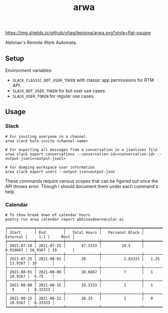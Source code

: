 #+TITLE: arwa

[[https://img.shields.io/github/v/tag/lepisma/arwa.svg?style=flat-square]]

Abhinav's Remote Work Automata.

** Setup
Environment variables:
+ =SLACK_CLASSIC_BOT_USER_TOKEN= with classic app permissions for RTM API.
+ =SLACK_BOT_USER_TOKEN= for bot user use cases.
+ =SLACK_USER_TOKEN= for regular use cases.

** Usage
*** Slack
#+begin_src shell
  # For inviting everyone in a channel
  arwa slack bulk-invite <channel-name>
  
  # For exporting all messages from a conversation in a jsonlines file
  arwa slack export conversations --conversation-id=<conversation-id> --output-jsonl=<output-jsonl>
  
  # For dumping workspace user information
  arwa slack export users --output-json=output-json
#+end_src

These commands require various scopes that can be figured out once the API
throws error. Though I should document them under each command's help.

*** Calendar
#+begin_src shell :exports both :results output
  # To show break down of calendar hours
  poetry run arwa calendar report abhinav@vernacular.ai
#+end_src

#+RESULTS:
#+begin_example
╒════════════╤════════════╤═══════════════╤══════════════════╤════════════╤═════════╤══════════╕
│ Start      │ End        │   Total Hours │   Personal Block │   External │     1:1 │     Rest │
╞════════════╪════════════╪═══════════════╪══════════════════╪════════════╪═════════╪══════════╡
│ 2021-07-18 │ 2021-07-25 │       47.3333 │         10.5     │   0.916667 │ 16.9167 │ 19       │
├────────────┼────────────┼───────────────┼──────────────────┼────────────┼─────────┼──────────┤
│ 2021-07-25 │ 2021-08-01 │       28      │          2.83333 │   1.25     │ 13.9167 │ 10       │
├────────────┼────────────┼───────────────┼──────────────────┼────────────┼─────────┼──────────┤
│ 2021-08-01 │ 2021-08-08 │       28.6667 │          7       │   1        │ 10.9167 │  9.75    │
├────────────┼────────────┼───────────────┼──────────────────┼────────────┼─────────┼──────────┤
│ 2021-08-08 │ 2021-08-15 │       19.3333 │          1       │   1        │  9      │  8.33333 │
├────────────┼────────────┼───────────────┼──────────────────┼────────────┼─────────┼──────────┤
│ 2021-08-15 │ 2021-08-22 │       20.25   │          1       │   0        │ 10.9167 │  8.33333 │
╘════════════╧════════════╧═══════════════╧══════════════════╧════════════╧═════════╧══════════╛
#+end_example
